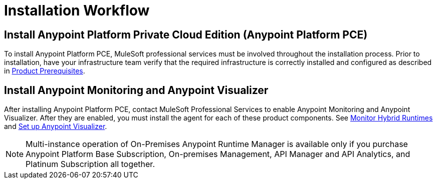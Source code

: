 = Installation Workflow

== Install Anypoint Platform Private Cloud Edition (Anypoint Platform PCE)

To install Anypoint Platform PCE, MuleSoft professional services must be involved throughout the installation process. Prior to installation, have your infrastructure team verify that the required infrastructure is correctly installed and configured as described in xref:install-checklist.adoc[Product Prerequisites]. 

== Install Anypoint Monitoring and Anypoint Visualizer

After installing Anypoint Platform PCE, contact MuleSoft Professional Services to enable Anypoint Monitoring and Anypoint Visualizer. After they are enabled, you must install the agent for each of these product components. See xref:monitoring::am-installing[Monitor Hybrid Runtimes] and xref:visualizer::setup[Set up Anypoint Visualizer].

[NOTE]
Multi-instance operation of On-Premises Anypoint Runtime Manager is available only if you purchase Anypoint Platform Base Subscription, On-premises Management, API Manager and API Analytics, and Platinum Subscription all together.